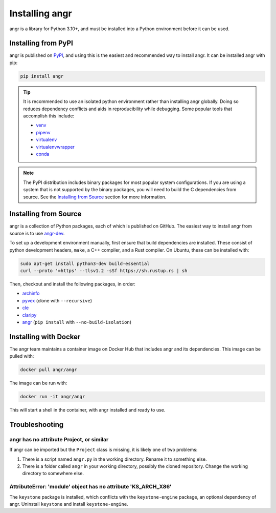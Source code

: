 Installing angr
===============

angr is a library for Python 3.10+, and must be installed into a Python
environment before it can be used.

Installing from PyPI
--------------------

angr is published on `PyPI <https://pypi.org/>`_, and using this is the easiest
and recommended way to install angr. It can be installed angr with pip:

.. code-block:: bash

   pip install angr

.. tip::
   It is recommended to use an isolated python environment rather than installing
   angr globally. Doing so reduces dependency conflicts and aids in
   reproducibility while debugging. Some popular tools that accomplish this
   include:

   * `venv <https://docs.python.org/3/library/venv.html>`_
   * `pipenv <https://pipenv.pypa.io/en/latest/>`_
   * `virtualenv <https://virtualenv.pypa.io/en/latest/>`_
   * `virtualenvwrapper <https://virtualenvwrapper.readthedocs.io/en/latest/>`_
   * `conda <https://docs.conda.io/en/latest/>`_

.. note::
   The PyPI distribution includes binary packages for most popular system
   configurations. If you are using a system that is not supported by the
   binary packages, you will need to build the C dependencies from source. See
   the `Installing from Source`_ section for more information.

Installing from Source
----------------------

angr is a collection of Python packages, each of which is published on GitHub.
The easiest way to install angr from source is to use `angr-dev
<https://github.com/angr/angr-dev>`_.

To set up a development environment manually, first ensure that build
dependencies are installed. These consist of python development headers,
``make``, a C++ compiler, and a Rust compiler. On Ubuntu, these can be installed
with:

.. code-block:: bash

   sudo apt-get install python3-dev build-essential
   curl --proto '=https' --tlsv1.2 -sSf https://sh.rustup.rs | sh

Then, checkout and install the following packages, in order:

* `archinfo <https://github.com/angr/archinfo>`_
* `pyvex <https://github.com/angr/pyvex>`_ (clone with ``--recursive``)
* `cle <https://github.com/angr/cle>`_
* `claripy <https://github.com/angr/claripy>`_
* `angr <https://github.com/angr/angr>`_ (``pip install`` with
  ``--no-build-isolation``)

Installing with Docker
----------------------

The angr team maintains a container image on Docker Hub that includes angr and
its dependencies. This image can be pulled with:

.. code-block:: bash

   docker pull angr/angr

The image can be run with:

.. code-block:: bash

   docker run -it angr/angr

This will start a shell in the container, with angr installed and ready to use.


Troubleshooting
---------------

angr has no attribute Project, or similar
^^^^^^^^^^^^^^^^^^^^^^^^^^^^^^^^^^^^^^^^^

If angr can be imported but the ``Project`` class is missing, it is likely one
of two problems:

#. There is a script named ``angr.py`` in the working directory. Rename it to
   something else.
#. There is a folder called ``angr`` in your working directory, possibly the
   cloned repository. Change the working directory to somewhere else.

AttributeError: 'module' object has no attribute 'KS_ARCH_X86'
^^^^^^^^^^^^^^^^^^^^^^^^^^^^^^^^^^^^^^^^^^^^^^^^^^^^^^^^^^^^^^

The ``keystone`` package is installed, which conflicts with the
``keystone-engine`` package, an optional dependency of angr. Uninstall
``keystone`` and install ``keystone-engine``.

